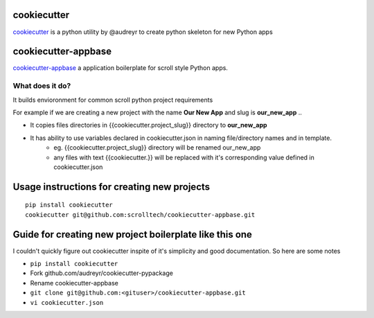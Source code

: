 cookiecutter
============

`cookiecutter <https://cookiecutter.readthedocs.io/>`__ is a python utility by @audreyr to create python skeleton for new Python apps

cookiecutter-appbase
====================

`cookiecutter-appbase <https://github.com/scrolltech/cookiecutter-appbase>`__ a application boilerplate for scroll style Python apps.

What does it do?
----------------

It builds envioronment for common scroll python project requirements

For example if we are creating a new project with the name **Our New App** and slug is **our_new_app** ..

- It copies files directories in {{cookiecutter.project_slug}} directory to **our_new_app**
- It has ability to use variables declared in cookiecutter.json in naming file/directory names and in template.
    - eg.  {{cookiecutter.project_slug}} directory will be renamed our_new_app
    - any files with text {{cookiecutter.}} will be replaced with it's corresponding value defined in cookiecutter.json

Usage instructions for creating new projects
============================================

::

    pip install cookiecutter
    cookiecutter git@github.com:scrolltech/cookiecutter-appbase.git

Guide for creating new project boilerplate like this one
========================================================

I couldn't quickly figure out cookiecutter inspite of it's simplicity
and good documentation. So here are some notes

-  ``pip install cookiecutter``
-  Fork github.com/audreyr/cookiecutter-pypackage
-  Rename cookiecutter-appbase
-  ``git clone git@github.com:<gituser>/cookiecutter-appbase.git``
-  ``vi cookiecutter.json``
